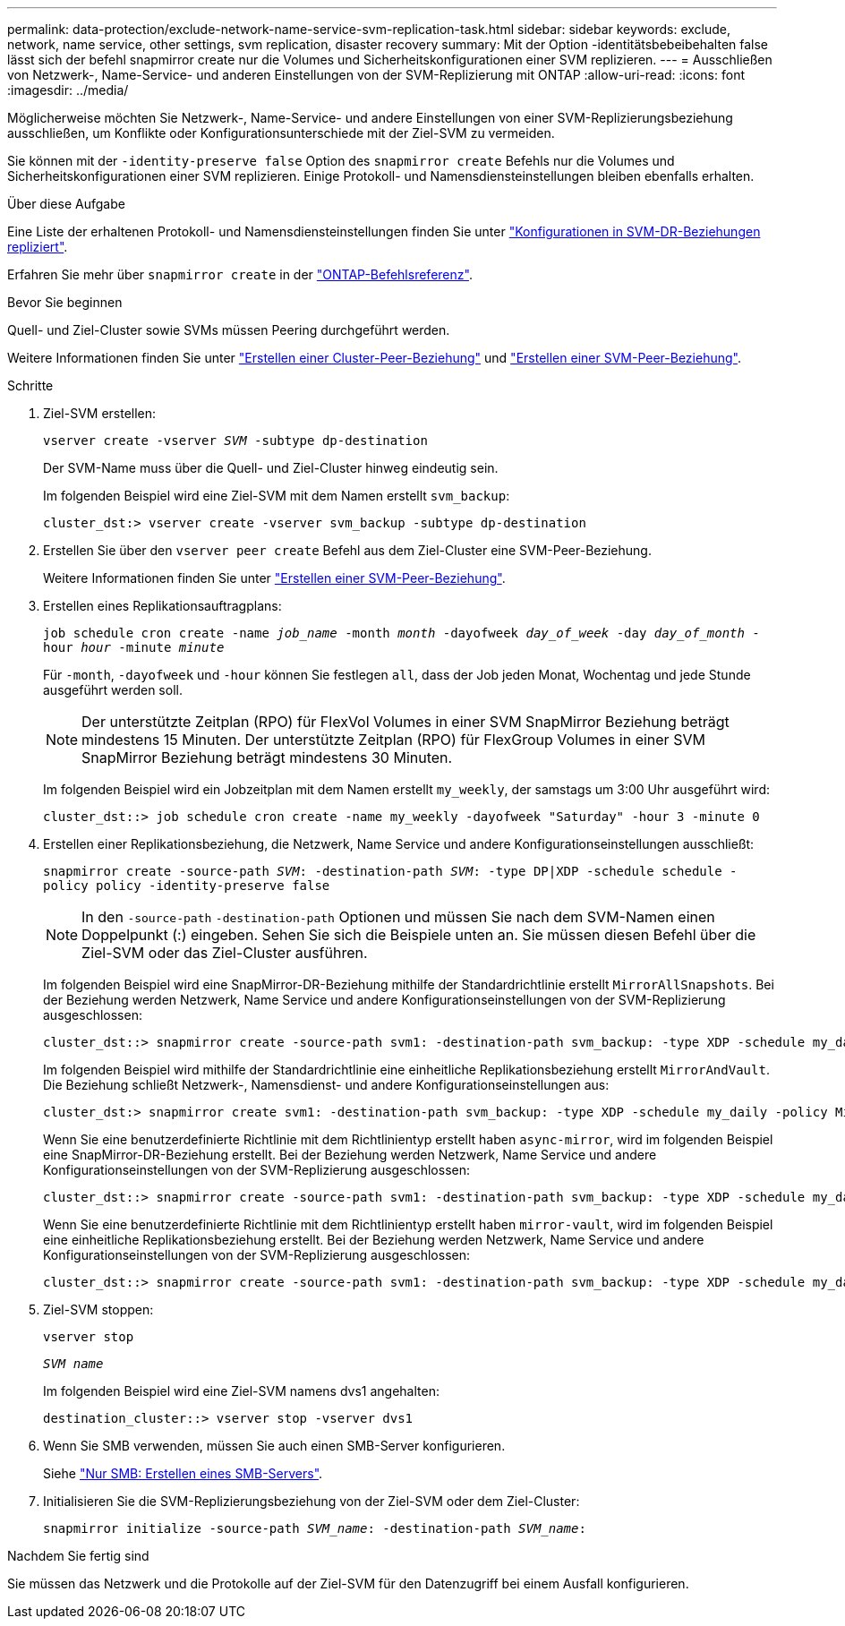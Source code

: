 ---
permalink: data-protection/exclude-network-name-service-svm-replication-task.html 
sidebar: sidebar 
keywords: exclude, network, name service, other settings, svm replication, disaster recovery 
summary: Mit der Option -identitätsbebeibehalten false lässt sich der befehl snapmirror create nur die Volumes und Sicherheitskonfigurationen einer SVM replizieren. 
---
= Ausschließen von Netzwerk-, Name-Service- und anderen Einstellungen von der SVM-Replizierung mit ONTAP
:allow-uri-read: 
:icons: font
:imagesdir: ../media/


[role="lead"]
Möglicherweise möchten Sie Netzwerk-, Name-Service- und andere Einstellungen von einer SVM-Replizierungsbeziehung ausschließen, um Konflikte oder Konfigurationsunterschiede mit der Ziel-SVM zu vermeiden.

Sie können mit der `-identity-preserve false` Option des `snapmirror create` Befehls nur die Volumes und Sicherheitskonfigurationen einer SVM replizieren. Einige Protokoll- und Namensdiensteinstellungen bleiben ebenfalls erhalten.

.Über diese Aufgabe
Eine Liste der erhaltenen Protokoll- und Namensdiensteinstellungen finden Sie unter link:snapmirror-svm-replication-concept.html#configurations-replicated-in-svm-disaster-recovery-relationships["Konfigurationen in SVM-DR-Beziehungen repliziert"].

Erfahren Sie mehr über `snapmirror create` in der link:https://docs.netapp.com/us-en/ontap-cli/snapmirror-create.html["ONTAP-Befehlsreferenz"^].

.Bevor Sie beginnen
Quell- und Ziel-Cluster sowie SVMs müssen Peering durchgeführt werden.

Weitere Informationen finden Sie unter link:../peering/create-cluster-relationship-93-later-task.html["Erstellen einer Cluster-Peer-Beziehung"] und link:../peering/create-intercluster-svm-peer-relationship-93-later-task.html["Erstellen einer SVM-Peer-Beziehung"].

.Schritte
. Ziel-SVM erstellen:
+
`vserver create -vserver _SVM_ -subtype dp-destination`

+
Der SVM-Name muss über die Quell- und Ziel-Cluster hinweg eindeutig sein.

+
Im folgenden Beispiel wird eine Ziel-SVM mit dem Namen erstellt `svm_backup`:

+
[listing]
----
cluster_dst:> vserver create -vserver svm_backup -subtype dp-destination
----
. Erstellen Sie über den `vserver peer create` Befehl aus dem Ziel-Cluster eine SVM-Peer-Beziehung.
+
Weitere Informationen finden Sie unter link:../peering/create-intercluster-svm-peer-relationship-93-later-task.html["Erstellen einer SVM-Peer-Beziehung"].

. Erstellen eines Replikationsauftragplans:
+
`job schedule cron create -name _job_name_ -month _month_ -dayofweek _day_of_week_ -day _day_of_month_ -hour _hour_ -minute _minute_`

+
Für `-month`, `-dayofweek` und `-hour` können Sie festlegen `all`, dass der Job jeden Monat, Wochentag und jede Stunde ausgeführt werden soll.

+
[NOTE]
====
Der unterstützte Zeitplan (RPO) für FlexVol Volumes in einer SVM SnapMirror Beziehung beträgt mindestens 15 Minuten. Der unterstützte Zeitplan (RPO) für FlexGroup Volumes in einer SVM SnapMirror Beziehung beträgt mindestens 30 Minuten.

====
+
Im folgenden Beispiel wird ein Jobzeitplan mit dem Namen erstellt `my_weekly`, der samstags um 3:00 Uhr ausgeführt wird:

+
[listing]
----
cluster_dst::> job schedule cron create -name my_weekly -dayofweek "Saturday" -hour 3 -minute 0
----
. Erstellen einer Replikationsbeziehung, die Netzwerk, Name Service und andere Konfigurationseinstellungen ausschließt:
+
`snapmirror create -source-path _SVM_: -destination-path _SVM_: -type DP|XDP -schedule schedule -policy policy -identity-preserve false`

+
[NOTE]
====
In den `-source-path` `-destination-path` Optionen und müssen Sie nach dem SVM-Namen einen Doppelpunkt (:) eingeben. Sehen Sie sich die Beispiele unten an. Sie müssen diesen Befehl über die Ziel-SVM oder das Ziel-Cluster ausführen.

====
+
Im folgenden Beispiel wird eine SnapMirror-DR-Beziehung mithilfe der Standardrichtlinie erstellt `MirrorAllSnapshots`. Bei der Beziehung werden Netzwerk, Name Service und andere Konfigurationseinstellungen von der SVM-Replizierung ausgeschlossen:

+
[listing]
----
cluster_dst::> snapmirror create -source-path svm1: -destination-path svm_backup: -type XDP -schedule my_daily -policy MirrorAllSnapshots -identity-preserve false
----
+
Im folgenden Beispiel wird mithilfe der Standardrichtlinie eine einheitliche Replikationsbeziehung erstellt `MirrorAndVault`. Die Beziehung schließt Netzwerk-, Namensdienst- und andere Konfigurationseinstellungen aus:

+
[listing]
----
cluster_dst:> snapmirror create svm1: -destination-path svm_backup: -type XDP -schedule my_daily -policy MirrorAndVault -identity-preserve false
----
+
Wenn Sie eine benutzerdefinierte Richtlinie mit dem Richtlinientyp erstellt haben `async-mirror`, wird im folgenden Beispiel eine SnapMirror-DR-Beziehung erstellt. Bei der Beziehung werden Netzwerk, Name Service und andere Konfigurationseinstellungen von der SVM-Replizierung ausgeschlossen:

+
[listing]
----
cluster_dst::> snapmirror create -source-path svm1: -destination-path svm_backup: -type XDP -schedule my_daily -policy my_mirrored -identity-preserve false
----
+
Wenn Sie eine benutzerdefinierte Richtlinie mit dem Richtlinientyp erstellt haben `mirror-vault`, wird im folgenden Beispiel eine einheitliche Replikationsbeziehung erstellt. Bei der Beziehung werden Netzwerk, Name Service und andere Konfigurationseinstellungen von der SVM-Replizierung ausgeschlossen:

+
[listing]
----
cluster_dst::> snapmirror create -source-path svm1: -destination-path svm_backup: -type XDP -schedule my_daily -policy my_unified -identity-preserve false
----
. Ziel-SVM stoppen:
+
`vserver stop`

+
`_SVM name_`

+
Im folgenden Beispiel wird eine Ziel-SVM namens dvs1 angehalten:

+
[listing]
----
destination_cluster::> vserver stop -vserver dvs1
----
. Wenn Sie SMB verwenden, müssen Sie auch einen SMB-Server konfigurieren.
+
Siehe link:create-smb-server-task.html["Nur SMB: Erstellen eines SMB-Servers"].

. Initialisieren Sie die SVM-Replizierungsbeziehung von der Ziel-SVM oder dem Ziel-Cluster:
+
`snapmirror initialize -source-path _SVM_name_: -destination-path _SVM_name_:`



.Nachdem Sie fertig sind
Sie müssen das Netzwerk und die Protokolle auf der Ziel-SVM für den Datenzugriff bei einem Ausfall konfigurieren.
